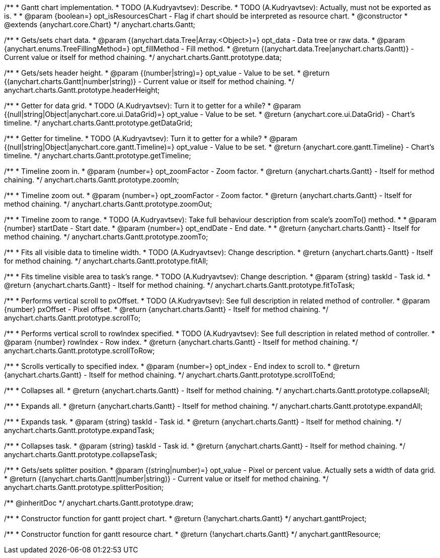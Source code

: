 /**
 * Gantt chart implementation.
 * TODO (A.Kudryavtsev): Describe.
 * TODO (A.Kudryavtsev): Actually, must not be exported as is.
 *
 * @param {boolean=} opt_isResourcesChart - Flag if chart should be interpreted as resource chart.
 * @constructor
 * @extends {anychart.core.Chart}
 */
anychart.charts.Gantt;

/**
 * Gets/sets chart data.
 * @param {(anychart.data.Tree|Array.<Object>)=} opt_data - Data tree or raw data.
 * @param {anychart.enums.TreeFillingMethod=} opt_fillMethod - Fill method.
 * @return {(anychart.data.Tree|anychart.charts.Gantt)} - Current value or itself for method chaining.
 */
anychart.charts.Gantt.prototype.data;

/**
 * Gets/sets header height.
 * @param {(number|string)=} opt_value - Value to be set.
 * @return {(anychart.charts.Gantt|number|string)} - Current value or itself for method chaining.
 */
anychart.charts.Gantt.prototype.headerHeight;

/**
 * Getter for data grid.
 * TODO (A.Kudryavtsev): Turn it to getter for a while?
 * @param {(null|string|Object|anychart.core.ui.DataGrid)=} opt_value - Value to be set.
 * @return {anychart.core.ui.DataGrid} - Chart's timeline.
 */
anychart.charts.Gantt.prototype.getDataGrid;

/**
 * Getter for timeline.
 * TODO (A.Kudryavtsev): Turn it to getter for a while?
 * @param {(null|string|Object|anychart.core.gantt.Timeline)=} opt_value - Value to be set.
 * @return {anychart.core.gantt.Timeline} - Chart's timeline.
 */
anychart.charts.Gantt.prototype.getTimeline;

/**
 * Timeline zoom in.
 * @param {number=} opt_zoomFactor - Zoom factor.
 * @return {anychart.charts.Gantt} - Itself for method chaining.
 */
anychart.charts.Gantt.prototype.zoomIn;

/**
 * Timeline zoom out.
 * @param {number=} opt_zoomFactor - Zoom factor.
 * @return {anychart.charts.Gantt} - Itself for method chaining.
 */
anychart.charts.Gantt.prototype.zoomOut;

/**
 * Timeline zoom to range.
 * TODO (A.Kudryavtsev): Take full behaviour description from scale's zoomTo() method.
 *
 * @param {number} startDate - Start date.
 * @param {number=} opt_endDate - End date.
 *
 * @return {anychart.charts.Gantt} - Itself for method chaining.
 */
anychart.charts.Gantt.prototype.zoomTo;

/**
 * Fits all visible data to timeline width.
 * TODO (A.Kudryavtsev): Change description.
 * @return {anychart.charts.Gantt} - Itself for method chaining.
 */
anychart.charts.Gantt.prototype.fitAll;

/**
 * Fits timeline visible area to task's range.
 * TODO (A.Kudryavtsev): Change description.
 * @param {string} taskId - Task id.
 * @return {anychart.charts.Gantt} - Itself for method chaining.
 */
anychart.charts.Gantt.prototype.fitToTask;

/**
 * Performs vertical scroll to pxOffset.
 * TODO (A.Kudryavtsev): See full description in related method of controller.
 * @param {number} pxOffset - Pixel offset.
 * @return {anychart.charts.Gantt} - Itself for method chaining.
 */
anychart.charts.Gantt.prototype.scrollTo;

/**
 * Performs vertical scroll to rowIndex specified.
 * TODO (A.Kudryavtsev): See full description in related method of controller.
 * @param {number} rowIndex - Row index.
 * @return {anychart.charts.Gantt} - Itself for method chaining.
 */
anychart.charts.Gantt.prototype.scrollToRow;

/**
 * Scrolls vertically to specified index.
 * @param {number=} opt_index - End index to scroll to.
 * @return {anychart.charts.Gantt} - Itself for method chaining.
 */
anychart.charts.Gantt.prototype.scrollToEnd;

/**
 * Collapses all.
 * @return {anychart.charts.Gantt} - Itself for method chaining.
 */
anychart.charts.Gantt.prototype.collapseAll;

/**
 * Expands all.
 * @return {anychart.charts.Gantt} - Itself for method chaining.
 */
anychart.charts.Gantt.prototype.expandAll;

/**
 * Expands task.
 * @param {string} taskId - Task id.
 * @return {anychart.charts.Gantt} - Itself for method chaining.
 */
anychart.charts.Gantt.prototype.expandTask;

/**
 * Collapses task.
 * @param {string} taskId - Task id.
 * @return {anychart.charts.Gantt} - Itself for method chaining.
 */
anychart.charts.Gantt.prototype.collapseTask;

/**
 * Gets/sets splitter position.
 * @param {(string|number)=} opt_value - Pixel or percent value. Actually sets a width of data grid.
 * @return {(anychart.charts.Gantt|number|string)} - Current value or itself for method chaining.
 */
anychart.charts.Gantt.prototype.splitterPosition;

/** @inheritDoc */
anychart.charts.Gantt.prototype.draw;

/**
 * Constructor function for gantt project chart.
 * @return {!anychart.charts.Gantt}
 */
anychart.ganttProject;

/**
 * Constructor function for gantt resource chart.
 * @return {!anychart.charts.Gantt}
 */
anychart.ganttResource;

